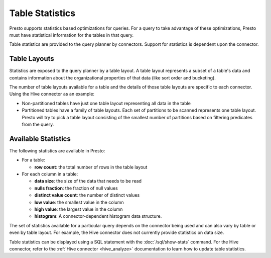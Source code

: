 ================
Table Statistics
================

Presto supports statistics based optimizations for queries. For a query to take
advantage of these optimizations, Presto must have statistical information for
the tables in that query.

Table statistics are provided to the query planner by connectors. Support for
statistics is dependent upon the connector.

Table Layouts
-------------

Statistics are exposed to the query planner by a table layout. A table layout
represents a subset of a table's data and contains information about the
organizational properties of that data (like sort order and bucketing).

The number of table layouts available for a table and the details of those table
layouts are specific to each connector.  Using the Hive connector as an example:

* Non-partitioned tables have just one table layout representing all data in the table
* Partitioned tables have a family of table layouts. Each set of partitions to
  be scanned represents one table layout.  Presto will try to pick a table
  layout consisting of the smallest number of partitions based on filtering
  predicates from the query.

Available Statistics
--------------------

The following statistics are available in Presto:

* For a table:

  * **row count**: the total number of rows in the table layout

* For each column in a table:

  * **data size**: the size of the data that needs to be read
  * **nulls fraction**: the fraction of null values
  * **distinct value count**: the number of distinct values
  * **low value**: the smallest value in the column
  * **high value**: the largest value in the column
  * **histogram**: A connector-dependent histogram data structure.

The set of statistics available for a particular query depends on the connector
being used and can also vary by table or even by table layout. For example, the
Hive connector does not currently provide statistics on data size.

Table statistics can be displayed using a SQL statement with the
:doc:`/sql/show-stats` command. For the Hive connector, refer to the
:ref:`Hive connector <hive_analyze>` documentation to learn how to update table
statistics.
